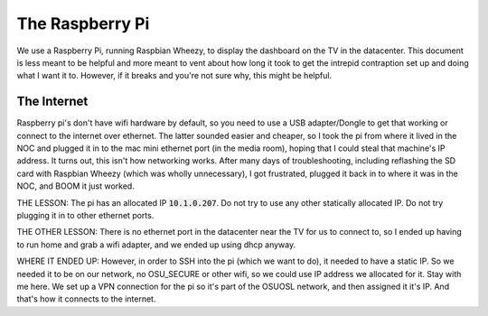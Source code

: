 The Raspberry Pi
================

We use a Raspberry Pi, running Raspbian Wheezy, to display the 
dashboard on the TV in the datacenter.  This document is less meant
to be helpful and more meant to vent about how long it took to get 
the intrepid contraption set up and doing what I want it to. However,
if it breaks and you're not sure why, this might be helpful.

The Internet
------------

Raspberry pi's don't have wifi hardware by default, so you need to use
a USB adapter/Dongle to get that working or connect to the internet
over ethernet. The latter sounded easier and cheaper, so I took 
the pi from where it lived in the NOC and plugged it in to 
the mac mini ethernet port (in the media room), hoping that I could 
steal that machine's IP address. It turns out, this isn't how 
networking works.  After many days of troubleshooting, including 
reflashing the SD card with Raspbian Wheezy (which was wholly 
unnecessary), I got frustrated, plugged it back in to where it 
was in the NOC, and BOOM it just worked.

THE LESSON: The pi has an allocated IP :code:`10.1.0.207`.  Do 
not try to use any other statically allocated IP. Do not try plugging
it in to other ethernet ports.

THE OTHER LESSON: There is no ethernet port in the datacenter near 
the TV for us to connect to, so I ended up having to run home and
grab a wifi adapter, and we ended up using dhcp anyway.  

WHERE IT ENDED UP: However, in order to SSH into the pi (which we 
want to do), it needed to have a static IP. So we needed it to be 
on our network, no OSU_SECURE or other wifi, so we could use IP 
address we allocated for it. Stay with me here.  We set up a VPN 
connection for the pi so it's part of the OSUOSL network, and then 
assigned it it's IP.  And that's how it connects to the internet.


